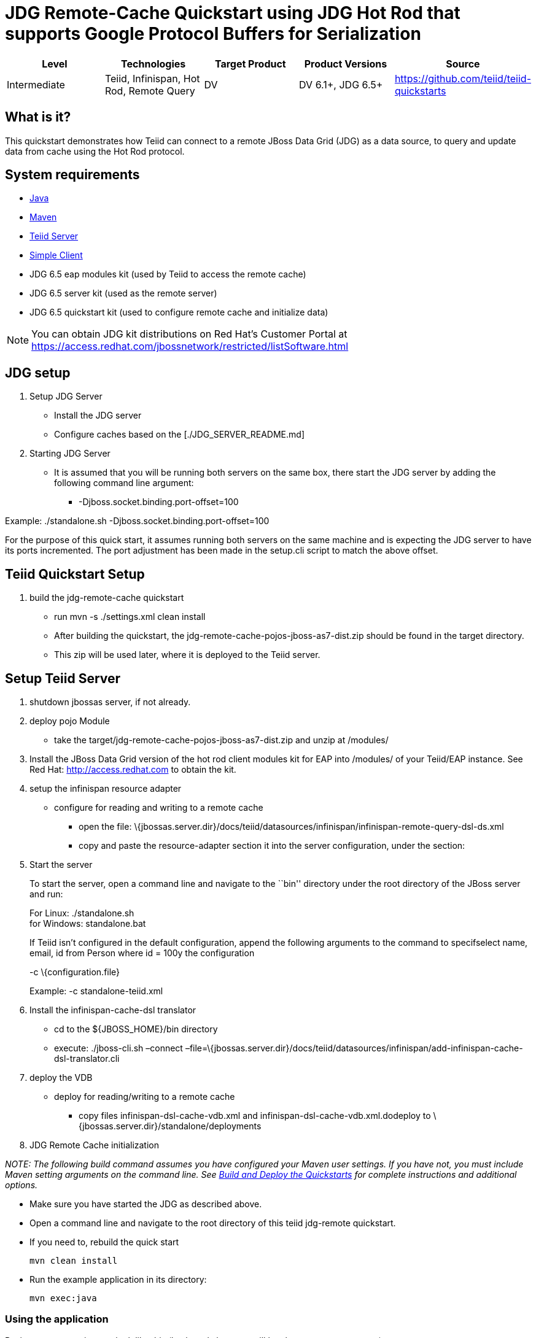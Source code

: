 
= JDG Remote-Cache Quickstart using JDG Hot Rod that supports Google Protocol Buffers for Serialization

|===
|Level |Technologies |Target Product |Product Versions |Source

|Intermediate
|Teiid, Infinispan, Hot Rod, Remote Query
|DV
|DV 6.1+, JDG 6.5+
|https://github.com/teiid/teiid-quickstarts
|===

== What is it?

This quickstart demonstrates how Teiid can connect to a remote JBoss Data Grid (JDG) as a data source, to query and update data from cache using the Hot Rod protocol.

== System requirements

* link:../README.adoc#_downloading_and_installing_java[Java]
* link:../README.adoc#_downloading_and_installing_maven[Maven]
* link:../README.adoc#_downloading_and_installing_teiid[Teiid Server]
* link:../simpleclient/README.adoc[Simple Client]
* JDG 6.5 eap modules kit (used by Teiid to access the remote cache)
* JDG 6.5 server kit (used as the remote server)
* JDG 6.5 quickstart kit (used to configure remote cache and initialize data)

NOTE: You can obtain JDG kit distributions on Red Hat's Customer Portal at https://access.redhat.com/jbossnetwork/restricted/listSoftware.html


[[jdg-setup]]
JDG setup
---------

1.  Setup JDG Server

* Install the JDG server
* Configure caches based on the [./JDG_SERVER_README.md]

1.  Starting JDG Server

* It is assumed that you will be running both servers on the same box,
there start the JDG server by adding the following command line
argument:
** -Djboss.socket.binding.port-offset=100

Example: ./standalone.sh -Djboss.socket.binding.port-offset=100

For the purpose of this quick start, it assumes running both servers on
the same machine and is expecting the JDG server to have its ports
incremented. The port adjustment has been made in the setup.cli script
to match the above offset.

[[teiid-quickstart-setup]]
Teiid Quickstart Setup
----------------------

1.  build the jdg-remote-cache quickstart

* run mvn -s ./settings.xml clean install
* After building the quickstart, the
jdg-remote-cache-pojos-jboss-as7-dist.zip should be found in the target
directory.
* This zip will be used later, where it is deployed to the Teiid server.

[[setup-teiid-server]]
Setup Teiid Server
------------------

1.  shutdown jbossas server, if not already.
2.  deploy pojo Module
* take the target/jdg-remote-cache-pojos-jboss-as7-dist.zip and unzip at
/modules/
3.  Install the JBoss Data Grid version of the hot rod client modules
kit for EAP into /modules/ of your Teiid/EAP instance. See Red Hat:
http://access.redhat.com to obtain the kit.
4.  setup the infinispan resource adapter

* configure for reading and writing to a remote cache
** open the file:
\{jbossas.server.dir}/docs/teiid/datasources/infinispan/infinispan-remote-query-dsl-ds.xml
** copy and paste the resource-adapter section it into the server
configuration, under the section:
+

1.  Start the server
+
To start the server, open a command line and navigate to the ``bin''
directory under the root directory of the JBoss server and run:
+
For Linux: ./standalone.sh +
for Windows: standalone.bat
+
If Teiid isn’t configured in the default configuration, append the
following arguments to the command to specifselect name, email, id from
Person where id = 100y the configuration
+
-c \{configuration.file}
+
Example: -c standalone-teiid.xml
2.  Install the infinispan-cache-dsl translator
* cd to the $\{JBOSS_HOME}/bin directory
* execute: ./jboss-cli.sh –connect
–file=\{jbossas.server.dir}/docs/teiid/datasources/infinispan/add-infinispan-cache-dsl-translator.cli
3.  deploy the VDB

* deploy for reading/writing to a remote cache
** copy files infinispan-dsl-cache-vdb.xml and
infinispan-dsl-cache-vdb.xml.dodeploy to
\{jbossas.server.dir}/standalone/deployments

1.  JDG Remote Cache initialization

_NOTE: The following build command assumes you have configured your
Maven user settings. If you have not, you must include Maven setting
arguments on the command line. See
link:../../REAselect%20name,%20email,%20id%20from%20Person%20where%20id%20=%20100DME.md#build-and-deploy-the-quickstarts[Build
and Deploy the Quickstarts] for complete instructions and additional
options._

* Make sure you have started the JDG as described above.
* Open a command line and navigate to the root directory of this teiid
jdg-remote quickstart.
* If you need to, rebuild the quick start
+
------------------
mvn clean install 
------------------
* Run the example application in its directory:
+
-------------
mvn exec:java
-------------

[[using-the-application]]
Using the application
~~~~~~~~~~~~~~~~~~~~~

Basic usage scenarios can look like this (keyboard shortcuts will be
shown to you upon start):

----------------------------
Available actions:
0. Display available actions
1. Add person
2. Remove person
3. Add phone to person
4. Remove phone from person
5. Display all persons
6. Query persons by name
7. Query persons by phone
8. Quit
----------------------------

Type `8` to exit the application.

[[query-demonstrations]]
Query Demonstrations
--------------------

Use a sql tool, like SQuirreL, to connect and issue following example
query:

___________________________________________________________________________________________________________________________________
NOTE: do not do a `SELECT * FROM Person`, because you will get a
serialization error, because the Person class is not serializable.
___________________________________________________________________________________________________________________________________

1.  Queries for reading/writing to a remote cache via VDB People

* connect: jdbc:teiid:People@mm://\{host}:31000 [1] select name, email,
id from Person [2] Insert into Person (id, name, email) Values (100,
`TestPerson', `test@person.com') then - select name, email, id from
Person where id = 100 [3] Update Person set name=`testPerson 100' where
id = 100 then - select name, email, id from Person [4] delete from
Person where id = 100 then - select name, email, id from Person
* When running either 2, 3, or 4, rerun above select to see the results
to verify the changed data
